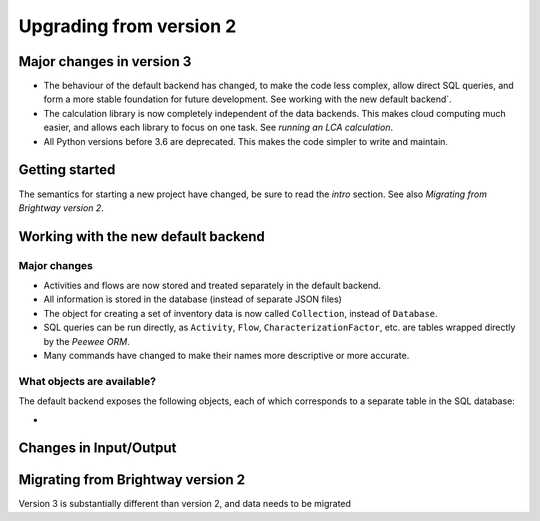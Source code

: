 Upgrading from version 2
########################

Major changes in version 3
==========================

* The behaviour of the default backend has changed, to make the code less complex, allow direct SQL queries, and form a more stable foundation for future development. See working with the new default backend`.
* The calculation library is now completely independent of the data backends. This makes cloud computing much easier, and allows each library to focus on one task. See `running an LCA calculation`.
* All Python versions before 3.6 are deprecated. This makes the code simpler to write and maintain.

Getting started
===============

The semantics for starting a new project have changed, be sure to read the `intro` section. See also `Migrating from Brightway version 2`.

Working with the new default backend
====================================

Major changes
-------------

* Activities and flows are now stored and treated separately in the default backend.
* All information is stored in the database (instead of separate JSON files)
* The object for creating a set of inventory data is now called ``Collection``, instead of ``Database``.
* SQL queries can be run directly, as ``Activity``, ``Flow``, ``CharacterizationFactor``, etc. are tables wrapped directly by the `Peewee ORM`.
* Many commands have changed to make their names more descriptive or more accurate.

What objects are available?
---------------------------

The default backend exposes the following objects, each of which corresponds to a separate table in the SQL database:

*

Changes in Input/Output
=======================



Migrating from Brightway version 2
==================================

Version 3 is substantially different than version 2, and data needs to be migrated
